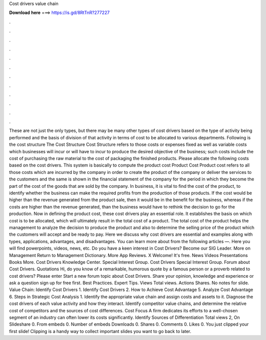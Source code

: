 Cost drivers value chain

𝐃𝐨𝐰𝐧𝐥𝐨𝐚𝐝 𝐡𝐞𝐫𝐞 ===> https://is.gd/8RtTnR?277227

.

.

.

.

.

.

.

.

.

.

.

.

These are not just the only types, but there may be many other types of cost drivers based on the type of activity being performed and the basis of division of that activity in terms of cost to be allocated to various departments.
Following is the cost structure The Cost Structure Cost Structure refers to those costs or expenses fixed as well as variable costs which businesses will incur or will have to incur to produce the desired objective of the business; such costs include the cost of purchasing the raw material to the cost of packaging the finished products.
Please allocate the following costs based on the cost drivers. This system is basically to compute the product cost Product Cost Product cost refers to all those costs which are incurred by the company in order to create the product of the company or deliver the services to the customers and the same is shown in the financial statement of the company for the period in which they become the part of the cost of the goods that are sold by the company.
In business, it is vital to find the cost of the product, to identify whether the business can make the required profits from the production of those products. If the cost would be higher than the revenue generated from the product sale, then it would be in the benefit for the business, whereas if the costs are higher than the revenue generated, than the business would have to rethink the decision to go for the production. Now in defining the product cost, these cost drivers play an essential role.
It establishes the basis on which cost is to be allocated, which will ultimately result in the total cost of a product. The total cost of the product helps the management to analyze the decision to produce the product and also to determine the selling price of the product which the customers will accept and be ready to pay.
Here we discuss why cost drivers are essential and examples along with types, applications, advantages, and disadvantages. You can learn more about from the following articles —.
Here you will find powerpoints, videos, news, etc. Do you have a keen interest in Cost Drivers? Become our SIG Leader. More on Management Return to Management Dictionary.
More App Reviews. X Welcome! It's free. News Videos Presentations Books More. Cost Drivers Knowledge Center. Special Interest Group. Cost Drivers Special Interest Group. Forum about Cost Drivers. Quotations Hi, do you know of a remarkable, humorous quote by a famous person or a proverb related to cost drivers? Please enter Start a new forum topic about Cost Drivers. Share your opinion, knowledge and experience or ask a question sign up for free first. Best Practices. Expert Tips.
Views Total views. Actions Shares. No notes for slide. Value Chain: Identify Cost Drivers 1. Identify Cost Drivers 2. How to Achieve Cost Advantage 5. Analyze Cost Advantage 6.
Steps in Strategic Cost Analysis 1. Identify the appropriate value chain and assign costs and assets to it. Diagnose the cost drivers of each value activity and how they interact. Identify competitor value chains, and determine the relative cost of competitors and the sources of cost differences. Cost Focus A firm dedicates its efforts to a well-chosen segment of an industry can often lower its costs significantly. Identify Sources of Differentiation  Total views 2, On Slideshare 0.
From embeds 0. Number of embeds  Downloads 0. Shares 0. Comments 0. Likes 0. You just clipped your first slide! Clipping is a handy way to collect important slides you want to go back to later.